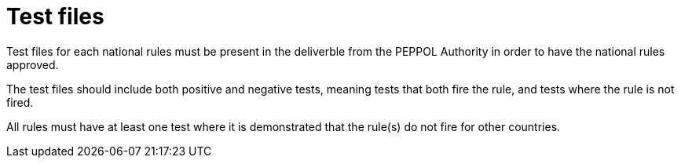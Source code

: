 
[[testfiles]]
= Test files

Test files for each national rules must be present in the deliverble from the PEPPOL Authority in order to have the national rules approved.

The test files should include both positive and negative tests, meaning tests that both fire the rule, and tests where the rule is not fired.

All rules must have at least one test where it is demonstrated that the rule(s) do not fire for other countries.
